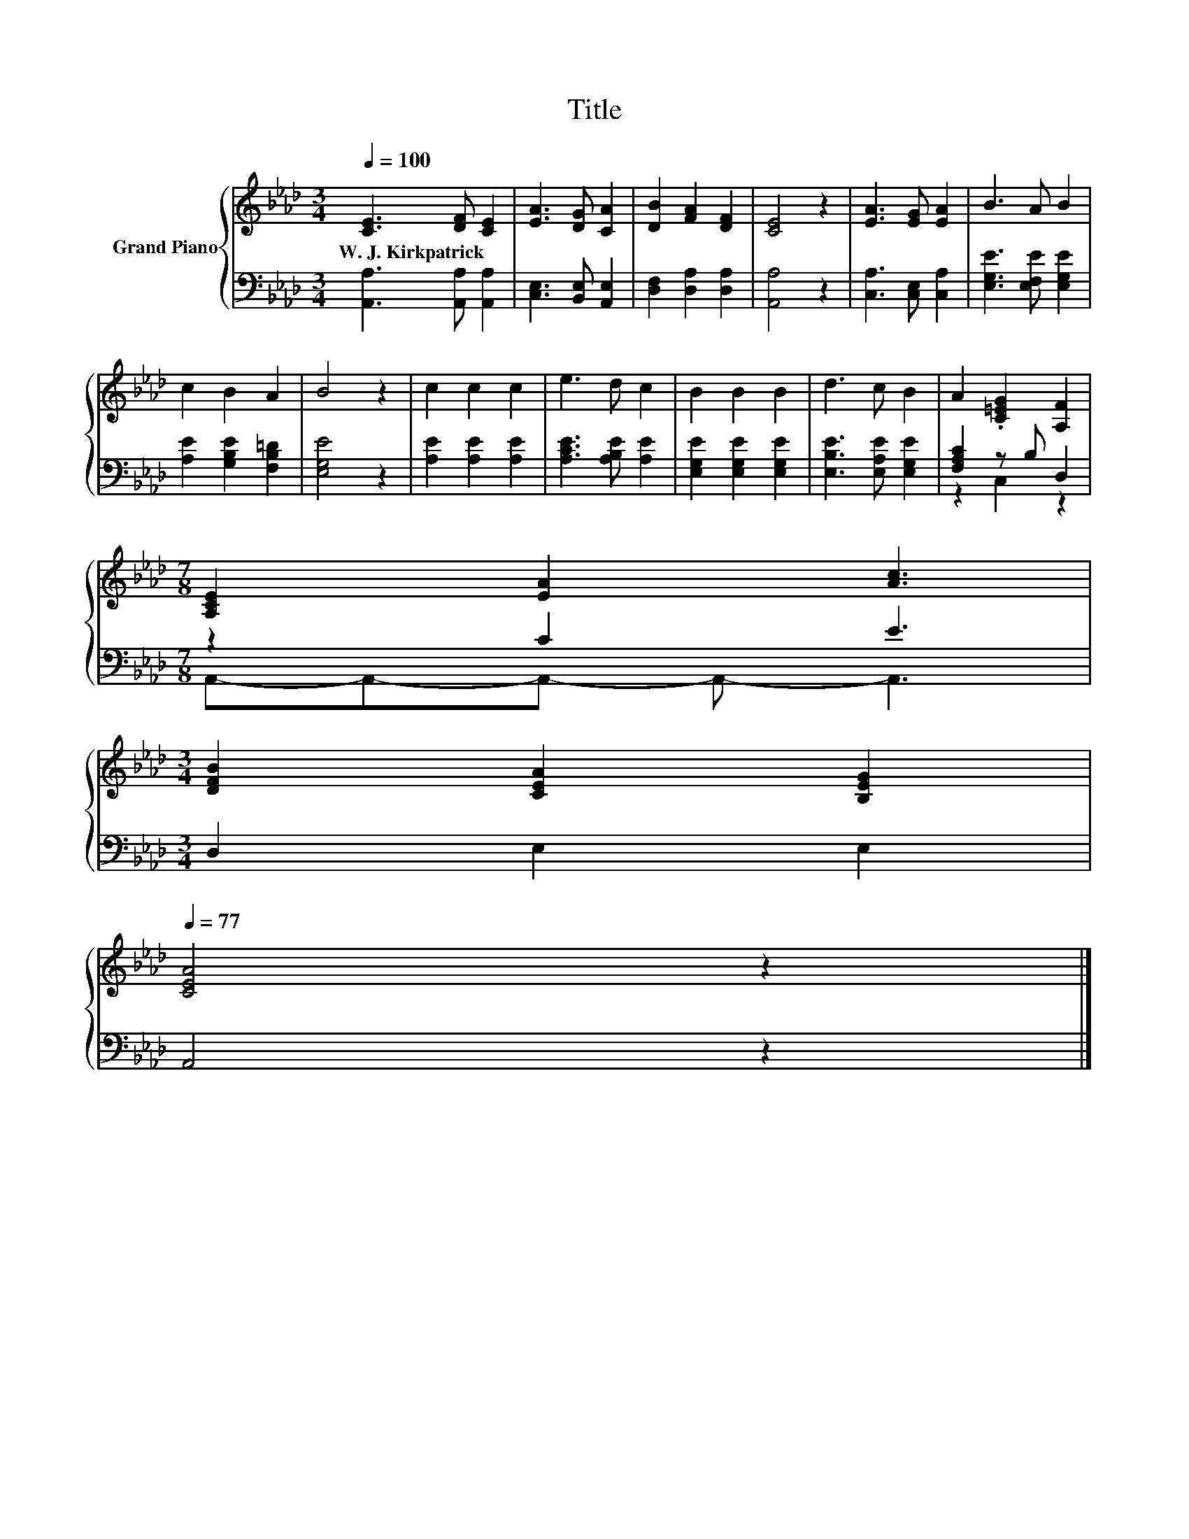 X:1
T:Title
%%score { 1 | ( 2 3 ) }
L:1/8
Q:1/4=100
M:3/4
K:Ab
V:1 treble nm="Grand Piano"
V:2 bass 
V:3 bass 
V:1
 [CE]3 [DF] [CE]2 | [EA]3 [DG] [CA]2 | [DB]2 [FA]2 [DF]2 | [CE]4 z2 | [EA]3 [EG] [EA]2 | B3 A B2 | %6
w: W.~J.~Kirkpatrick * *||||||
 c2 B2 A2 | B4 z2 | c2 c2 c2 | e3 d c2 | B2 B2 B2 | d3 c B2 | A2 .[C=EG]2 [A,F]2 | %13
w: |||||||
[M:7/8] [A,CE]2 [EA]2 [Ac]3 | %14
w: |
[M:3/4] [DFB]2 [CEA]2 [B,EG]2[Q:1/4=98][Q:1/4=97][Q:1/4=95][Q:1/4=94][Q:1/4=92][Q:1/4=91][Q:1/4=89][Q:1/4=88][Q:1/4=86][Q:1/4=84][Q:1/4=83][Q:1/4=81][Q:1/4=80][Q:1/4=78][Q:1/4=77] | %15
w: |
 [CEA]4 z2 |] %16
w: |
V:2
 [A,,A,]3 [A,,A,] [A,,A,]2 | [C,E,]3 [B,,E,] [A,,E,]2 | [D,F,]2 [D,A,]2 [D,A,]2 | [A,,A,]4 z2 | %4
 [C,A,]3 [C,E,] [C,A,]2 | [E,G,E]3 [E,F,E] [E,G,E]2 | [A,E]2 [G,B,E]2 [F,B,=D]2 | [E,G,E]4 z2 | %8
 [A,E]2 [A,E]2 [A,E]2 | [A,CE]3 [A,B,E] [A,E]2 | [E,G,E]2 [E,G,E]2 [E,G,E]2 | %11
 [E,B,E]3 [E,A,E] [E,G,E]2 | [F,A,C]2 z B, D,2 |[M:7/8] z2 C2 E3 |[M:3/4] D,2 E,2 E,2 | A,,4 z2 |] %16
V:3
 x6 | x6 | x6 | x6 | x6 | x6 | x6 | x6 | x6 | x6 | x6 | x6 | z2 C,2 z2 | %13
[M:7/8] A,,-A,,-A,,- A,,- A,,3 |[M:3/4] x6 | x6 |] %16

